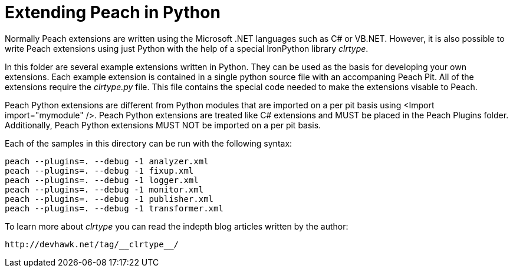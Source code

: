= Extending Peach in Python

Normally Peach extensions are written using the Microsoft .NET languages such as C# or VB.NET.
However, it is also possible to write Peach extensions using just Python
with the help of a special IronPython library _clrtype_.

In this folder are several example extensions written in Python.
They can be used as the basis for developing your own extensions.
Each example extension is contained in a single python source file with an accompaning Peach Pit.
All of the extensions require the _clrtype.py_ file.
This file contains the special code needed to make the extensions visable to Peach.

Peach Python extensions are different from Python modules that are imported on a per pit basis using <Import import="mymodule" />.
Peach Python extensions are treated like C# extensions and MUST be placed in the Peach Plugins folder.
Additionally, Peach Python extensions MUST NOT be imported on a per pit basis.

Each of the samples in this directory can be run with the following syntax:

----
peach --plugins=. --debug -1 analyzer.xml
peach --plugins=. --debug -1 fixup.xml
peach --plugins=. --debug -1 logger.xml
peach --plugins=. --debug -1 monitor.xml
peach --plugins=. --debug -1 publisher.xml
peach --plugins=. --debug -1 transformer.xml
----

To learn more about _clrtype_ you can read the indepth blog articles written by the author:
----
http://devhawk.net/tag/__clrtype__/
----
